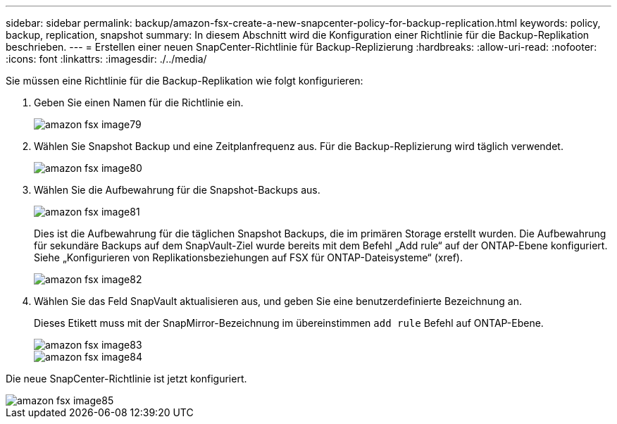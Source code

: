---
sidebar: sidebar 
permalink: backup/amazon-fsx-create-a-new-snapcenter-policy-for-backup-replication.html 
keywords: policy, backup, replication, snapshot 
summary: In diesem Abschnitt wird die Konfiguration einer Richtlinie für die Backup-Replikation beschrieben. 
---
= Erstellen einer neuen SnapCenter-Richtlinie für Backup-Replizierung
:hardbreaks:
:allow-uri-read: 
:nofooter: 
:icons: font
:linkattrs: 
:imagesdir: ./../media/


[role="lead"]
Sie müssen eine Richtlinie für die Backup-Replikation wie folgt konfigurieren:

. Geben Sie einen Namen für die Richtlinie ein.
+
image::amazon-fsx-image79.png[amazon fsx image79]

. Wählen Sie Snapshot Backup und eine Zeitplanfrequenz aus. Für die Backup-Replizierung wird täglich verwendet.
+
image::amazon-fsx-image80.png[amazon fsx image80]

. Wählen Sie die Aufbewahrung für die Snapshot-Backups aus.
+
image::amazon-fsx-image81.png[amazon fsx image81]

+
Dies ist die Aufbewahrung für die täglichen Snapshot Backups, die im primären Storage erstellt wurden. Die Aufbewahrung für sekundäre Backups auf dem SnapVault-Ziel wurde bereits mit dem Befehl „Add rule“ auf der ONTAP-Ebene konfiguriert. Siehe „Konfigurieren von Replikationsbeziehungen auf FSX für ONTAP-Dateisysteme“ (xref).

+
image::amazon-fsx-image82.png[amazon fsx image82]

. Wählen Sie das Feld SnapVault aktualisieren aus, und geben Sie eine benutzerdefinierte Bezeichnung an.
+
Dieses Etikett muss mit der SnapMirror-Bezeichnung im übereinstimmen `add rule` Befehl auf ONTAP-Ebene.

+
image::amazon-fsx-image83.png[amazon fsx image83]

+
image::amazon-fsx-image84.png[amazon fsx image84]



Die neue SnapCenter-Richtlinie ist jetzt konfiguriert.

image::amazon-fsx-image85.png[amazon fsx image85]
